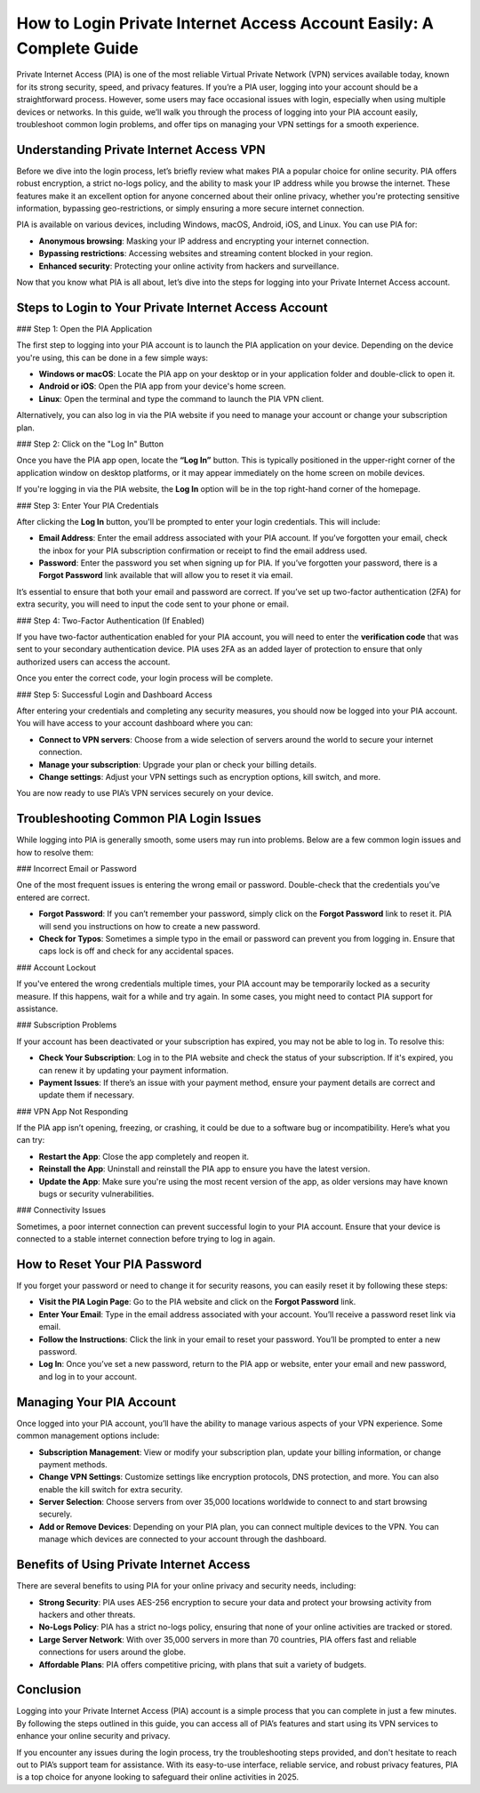 How to Login Private Internet Access Account Easily: A Complete Guide
==================================================================

Private Internet Access (PIA) is one of the most reliable Virtual Private Network (VPN) services available today, known for its strong security, speed, and privacy features. If you’re a PIA user, logging into your account should be a straightforward process. However, some users may face occasional issues with login, especially when using multiple devices or networks. In this guide, we’ll walk you through the process of logging into your PIA account easily, troubleshoot common login problems, and offer tips on managing your VPN settings for a smooth experience.

.. image:: https://mcafee-antivirus.readthedocs.io/en/latest/_images/click-here.gif
   :alt: My Project Logo
   :width: 400px
   :align: center
   :target: http://pia.officialredir.com/



Understanding Private Internet Access VPN
-----------------------------------------

Before we dive into the login process, let’s briefly review what makes PIA a popular choice for online security. PIA offers robust encryption, a strict no-logs policy, and the ability to mask your IP address while you browse the internet. These features make it an excellent option for anyone concerned about their online privacy, whether you're protecting sensitive information, bypassing geo-restrictions, or simply ensuring a more secure internet connection.

PIA is available on various devices, including Windows, macOS, Android, iOS, and Linux. You can use PIA for:

- **Anonymous browsing**: Masking your IP address and encrypting your internet connection.
- **Bypassing restrictions**: Accessing websites and streaming content blocked in your region.
- **Enhanced security**: Protecting your online activity from hackers and surveillance.

Now that you know what PIA is all about, let’s dive into the steps for logging into your Private Internet Access account.

Steps to Login to Your Private Internet Access Account
------------------------------------------------------

### Step 1: Open the PIA Application

The first step to logging into your PIA account is to launch the PIA application on your device. Depending on the device you're using, this can be done in a few simple ways:

- **Windows or macOS**: Locate the PIA app on your desktop or in your application folder and double-click to open it.
- **Android or iOS**: Open the PIA app from your device's home screen.
- **Linux**: Open the terminal and type the command to launch the PIA VPN client.

Alternatively, you can also log in via the PIA website if you need to manage your account or change your subscription plan.

### Step 2: Click on the "Log In" Button

Once you have the PIA app open, locate the **“Log In”** button. This is typically positioned in the upper-right corner of the application window on desktop platforms, or it may appear immediately on the home screen on mobile devices.

If you're logging in via the PIA website, the **Log In** option will be in the top right-hand corner of the homepage.

### Step 3: Enter Your PIA Credentials

After clicking the **Log In** button, you'll be prompted to enter your login credentials. This will include:

- **Email Address**: Enter the email address associated with your PIA account. If you’ve forgotten your email, check the inbox for your PIA subscription confirmation or receipt to find the email address used.
- **Password**: Enter the password you set when signing up for PIA. If you’ve forgotten your password, there is a **Forgot Password** link available that will allow you to reset it via email.

It’s essential to ensure that both your email and password are correct. If you’ve set up two-factor authentication (2FA) for extra security, you will need to input the code sent to your phone or email.

### Step 4: Two-Factor Authentication (If Enabled)

If you have two-factor authentication enabled for your PIA account, you will need to enter the **verification code** that was sent to your secondary authentication device. PIA uses 2FA as an added layer of protection to ensure that only authorized users can access the account.

Once you enter the correct code, your login process will be complete.

### Step 5: Successful Login and Dashboard Access

After entering your credentials and completing any security measures, you should now be logged into your PIA account. You will have access to your account dashboard where you can:

- **Connect to VPN servers**: Choose from a wide selection of servers around the world to secure your internet connection.
- **Manage your subscription**: Upgrade your plan or check your billing details.
- **Change settings**: Adjust your VPN settings such as encryption options, kill switch, and more.

You are now ready to use PIA’s VPN services securely on your device.

Troubleshooting Common PIA Login Issues
--------------------------------------

While logging into PIA is generally smooth, some users may run into problems. Below are a few common login issues and how to resolve them:

### Incorrect Email or Password

One of the most frequent issues is entering the wrong email or password. Double-check that the credentials you’ve entered are correct. 

- **Forgot Password**: If you can’t remember your password, simply click on the **Forgot Password** link to reset it. PIA will send you instructions on how to create a new password.
- **Check for Typos**: Sometimes a simple typo in the email or password can prevent you from logging in. Ensure that caps lock is off and check for any accidental spaces.

### Account Lockout

If you've entered the wrong credentials multiple times, your PIA account may be temporarily locked as a security measure. If this happens, wait for a while and try again. In some cases, you might need to contact PIA support for assistance.

### Subscription Problems

If your account has been deactivated or your subscription has expired, you may not be able to log in. To resolve this:

- **Check Your Subscription**: Log in to the PIA website and check the status of your subscription. If it's expired, you can renew it by updating your payment information.
- **Payment Issues**: If there’s an issue with your payment method, ensure your payment details are correct and update them if necessary.

### VPN App Not Responding

If the PIA app isn’t opening, freezing, or crashing, it could be due to a software bug or incompatibility. Here’s what you can try:

- **Restart the App**: Close the app completely and reopen it.
- **Reinstall the App**: Uninstall and reinstall the PIA app to ensure you have the latest version.
- **Update the App**: Make sure you're using the most recent version of the app, as older versions may have known bugs or security vulnerabilities.
  
### Connectivity Issues

Sometimes, a poor internet connection can prevent successful login to your PIA account. Ensure that your device is connected to a stable internet connection before trying to log in again.

How to Reset Your PIA Password
-----------------------------

If you forget your password or need to change it for security reasons, you can easily reset it by following these steps:

- **Visit the PIA Login Page**: Go to the PIA website and click on the **Forgot Password** link.
- **Enter Your Email**: Type in the email address associated with your account. You’ll receive a password reset link via email.
- **Follow the Instructions**: Click the link in your email to reset your password. You’ll be prompted to enter a new password.
- **Log In**: Once you’ve set a new password, return to the PIA app or website, enter your email and new password, and log in to your account.

Managing Your PIA Account
-------------------------

Once logged into your PIA account, you’ll have the ability to manage various aspects of your VPN experience. Some common management options include:

- **Subscription Management**: View or modify your subscription plan, update your billing information, or change payment methods.
- **Change VPN Settings**: Customize settings like encryption protocols, DNS protection, and more. You can also enable the kill switch for extra security.
- **Server Selection**: Choose servers from over 35,000 locations worldwide to connect to and start browsing securely.
- **Add or Remove Devices**: Depending on your PIA plan, you can connect multiple devices to the VPN. You can manage which devices are connected to your account through the dashboard.

Benefits of Using Private Internet Access
------------------------------------------

There are several benefits to using PIA for your online privacy and security needs, including:

- **Strong Security**: PIA uses AES-256 encryption to secure your data and protect your browsing activity from hackers and other threats.
- **No-Logs Policy**: PIA has a strict no-logs policy, ensuring that none of your online activities are tracked or stored.
- **Large Server Network**: With over 35,000 servers in more than 70 countries, PIA offers fast and reliable connections for users around the globe.
- **Affordable Plans**: PIA offers competitive pricing, with plans that suit a variety of budgets.

Conclusion
----------

Logging into your Private Internet Access (PIA) account is a simple process that you can complete in just a few minutes. By following the steps outlined in this guide, you can access all of PIA’s features and start using its VPN services to enhance your online security and privacy.

If you encounter any issues during the login process, try the troubleshooting steps provided, and don't hesitate to reach out to PIA’s support team for assistance. With its easy-to-use interface, reliable service, and robust privacy features, PIA is a top choice for anyone looking to safeguard their online activities in 2025.
